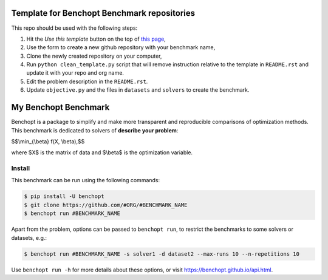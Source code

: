 Template for Benchopt Benchmark repositories
=============================================
|Build Template|

This repo should be used with the following steps:

1. Hit the `Use this template` button on the top of `this page <https://github.com/benchopt/template_benchmark>`_,
2. Use the form to create a new github repository with your benchmark name,
3. Clone the newly created repository on your computer,
4. Run ``python clean_template.py`` script that will remove instruction relative to
   the template in ``README.rst`` and update it with your repo and org name.
5. Edit the problem description in the ``README.rst``.
6. Update ``objective.py`` and the files in ``datasets`` and ``solvers`` to create the benchmark.

My Benchopt Benchmark
=====================
|Build Status| |Python 3.6+|

Benchopt is a package to simplify and make more transparent and
reproducible comparisons of optimization methods.
This benchmark is dedicated to solvers of **describe your problem**:


$$\\min_{\\beta} f(X, \\beta),$$

where $X$ is the matrix of data and $\\beta$ is the optimization variable.

Install
--------

This benchmark can be run using the following commands:

.. code-block::

   $ pip install -U benchopt
   $ git clone https://github.com/#ORG/#BENCHMARK_NAME
   $ benchopt run #BENCHMARK_NAME

Apart from the problem, options can be passed to ``benchopt run``, to restrict the benchmarks to some solvers or datasets, e.g.:

.. code-block::

	$ benchopt run #BENCHMARK_NAME -s solver1 -d dataset2 --max-runs 10 --n-repetitions 10


Use ``benchopt run -h`` for more details about these options, or visit https://benchopt.github.io/api.html.

.. |Build Template| image:: https://github.com/benchopt/template_benchmark/actions/workflows/main.yml/badge.svg
   :target: https://github.com/benchopt/template_benchmark/actions
.. |Build Status| image:: https://github.com/#ORG/#BENCHMARK_NAME/actoiworkflows/main.yml/badge.svg
   :target: https://github.com/#ORG/#BENCHMARK_NAME/actions
.. |Python 3.6+| image:: https://img.shields.io/badge/python-3.6%2B-blue
   :target: https://www.python.org/downloads/release/python-360/
